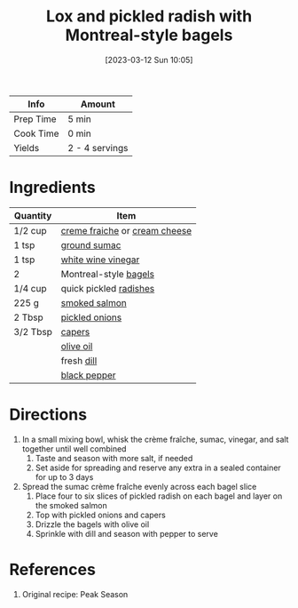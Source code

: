 :PROPERTIES:
:ID:       1bfb398e-d8ff-4a66-b2e8-5a96426115d0
:END:
#+TITLE: Lox and pickled radish with Montreal-style bagels
#+DATE: [2023-03-12 Sun 10:05]
#+LAST_MODIFIED: [2023-04-02 Sun 20:25]
#+FILETAGS: :breakfast:lunch:recipes:

| Info      | Amount         |
|-----------+----------------|
| Prep Time | 5 min          |
| Cook Time | 0 min          |
| Yields    | 2 - 4 servings |

* Ingredients

  | Quantity | Item                          |
  |----------+-------------------------------|
  | 1/2 cup  | [[id:8a8a1424-203a-4d36-b557-8c0ccb9c43a3][creme fraiche]] or [[id:d208148d-02fe-4a3d-8675-f4934bc5a298][cream cheese]] |
  | 1 tsp    | [[id:4230599e-0748-4d34-800a-f8aecf3b4514][ground sumac]]                  |
  | 1 tsp    | [[id:672727d8-04e2-4f91-a42f-0de22f5e6bc1][white wine vinegar]]            |
  | 2        | Montreal-style [[id:cd7bb702-4a50-459f-9a36-b2643b7bb414][bagels]]         |
  | 1/4 cup  | quick pickled [[id:78392e7f-0087-4dc1-9898-07d67e17b7fa][radishes]]        |
  | 225 g    | [[id:2fd6e33a-0e6a-4a23-86d6-f36e9d231ddc][smoked salmon]]                 |
  | 2 Tbsp   | [[id:21f0f0f4-8f74-4fad-ab4e-872276c73c88][pickled onions]]                |
  | 3/2 Tbsp | [[id:e27d44f2-b9a3-4b4e-a4c3-c7aef4e94019][capers]]                        |
  |          | [[id:a3cbe672-676d-4ce9-b3d5-2ab7cdef6810][olive oil]]                     |
  |          | fresh [[id:ed1dc225-9206-4760-a3c0-9fc7274bbd31][dill]]                    |
  |          | [[id:68516e6c-ad08-45fd-852b-ba45ce50a68b][black pepper]]                  |

* Directions

  1. In a small mixing bowl, whisk the crème fraîche, sumac, vinegar, and salt together until well combined
	 1. Taste and season with more salt, if needed
	 2. Set aside for spreading and reserve any extra in a sealed container for up to 3 days
  2. Spread the sumac crème fraîche evenly across each bagel slice
	 1. Place four to six slices of pickled radish on each bagel and layer on the smoked salmon
	 2. Top with pickled onions and capers
	 3. Drizzle the bagels with olive oil
	 4. Sprinkle with dill and season with pepper to serve

* References

  1. Original recipe: Peak Season

